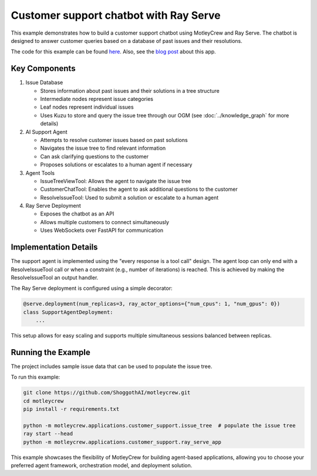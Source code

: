Customer support chatbot with Ray Serve
=======================================

This example demonstrates how to build a customer support chatbot using MotleyCrew and Ray Serve.
The chatbot is designed to answer customer queries based on a database of past issues and their resolutions.

The code for this example can be found `here <https://github.com/ShoggothAI/motleycrew/tree/main/motleycrew/applications/customer_support>`_.
Also, see the `blog post <https://blog.motleycrew.ai/blog/building-a-customer-support-chatbot-using-motleycrew-and-ray>`_ about this app.

Key Components
--------------

1. Issue Database

   - Stores information about past issues and their solutions in a tree structure
   - Intermediate nodes represent issue categories
   - Leaf nodes represent individual issues
   - Uses Kuzu to store and query the issue tree through our OGM (see :doc:`../knowledge_graph` for more details)

2. AI Support Agent

   - Attempts to resolve customer issues based on past solutions
   - Navigates the issue tree to find relevant information
   - Can ask clarifying questions to the customer
   - Proposes solutions or escalates to a human agent if necessary

3. Agent Tools

   - IssueTreeViewTool: Allows the agent to navigate the issue tree
   - CustomerChatTool: Enables the agent to ask additional questions to the customer
   - ResolveIssueTool: Used to submit a solution or escalate to a human agent

4. Ray Serve Deployment

   - Exposes the chatbot as an API
   - Allows multiple customers to connect simultaneously
   - Uses WebSockets over FastAPI for communication

Implementation Details
----------------------

The support agent is implemented using the "every response is a tool call" design.
The agent loop can only end with a ResolveIssueTool call or when a constraint (e.g., number of iterations) is reached.
This is achieved by making the ResolveIssueTool an output handler.

The Ray Serve deployment is configured using a simple decorator:

.. code-block:: python

    @serve.deployment(num_replicas=3, ray_actor_options={"num_cpus": 1, "num_gpus": 0})
    class SupportAgentDeployment:
        ...

This setup allows for easy scaling and supports multiple simultaneous sessions balanced between replicas.

Running the Example
-------------------

The project includes sample issue data that can be used to populate the issue tree.

To run this example:

.. code-block:: bash

    git clone https://github.com/ShoggothAI/motleycrew.git
    cd motleycrew
    pip install -r requirements.txt

    python -m motleycrew.applications.customer_support.issue_tree  # populate the issue tree
    ray start --head
    python -m motleycrew.applications.customer_support.ray_serve_app

This example showcases the flexibility of MotleyCrew for building agent-based applications, allowing you to choose your preferred agent framework, orchestration model, and deployment solution.
